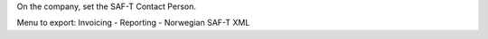 On the company, set the SAF-T Contact Person.

Menu to export: Invoicing - Reporting - Norwegian SAF-T XML
